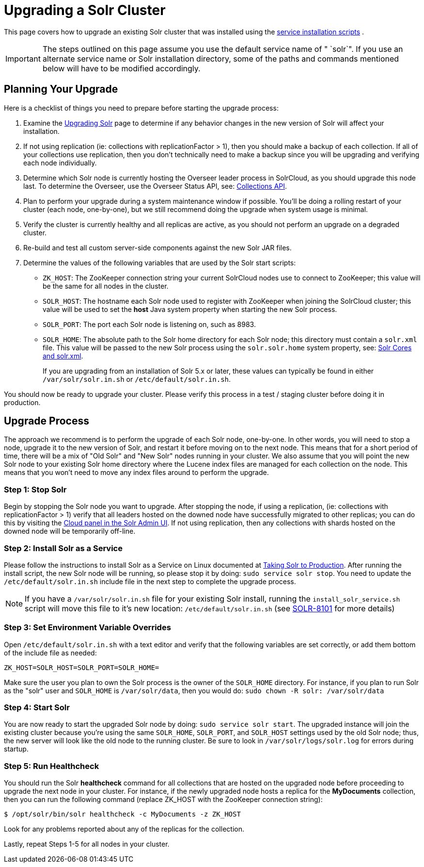 = Upgrading a Solr Cluster
:page-shortname: upgrading-a-solr-cluster
:page-permalink: upgrading-a-solr-cluster.html
:page-children: indexupgrader-tool

This page covers how to upgrade an existing Solr cluster that was installed using the <<taking-solr-to-production.adoc#,service installation scripts>> .

[IMPORTANT]
====

The steps outlined on this page assume you use the default service name of " `solr`". If you use an alternate service name or Solr installation directory, some of the paths and commands mentioned below will have to be modified accordingly.

====

[[UpgradingaSolrCluster-PlanningYourUpgrade]]
== Planning Your Upgrade

Here is a checklist of things you need to prepare before starting the upgrade process:

// TODO: This 'ol' has problematic nested lists inside of it, needs manual editing

1.  Examine the <<upgrading-solr.adoc#,Upgrading Solr>> page to determine if any behavior changes in the new version of Solr will affect your installation.
2.  If not using replication (ie: collections with replicationFactor > 1), then you should make a backup of each collection. If all of your collections use replication, then you don't technically need to make a backup since you will be upgrading and verifying each node individually.
3.  Determine which Solr node is currently hosting the Overseer leader process in SolrCloud, as you should upgrade this node last. To determine the Overseer, use the Overseer Status API, see: <<collections-api.adoc#,Collections API>>.
4.  Plan to perform your upgrade during a system maintenance window if possible. You'll be doing a rolling restart of your cluster (each node, one-by-one), but we still recommend doing the upgrade when system usage is minimal.
5.  Verify the cluster is currently healthy and all replicas are active, as you should not perform an upgrade on a degraded cluster.
6.  Re-build and test all custom server-side components against the new Solr JAR files.
7.  Determine the values of the following variables that are used by the Solr start scripts:
* `ZK_HOST`: The ZooKeeper connection string your current SolrCloud nodes use to connect to ZooKeeper; this value will be the same for all nodes in the cluster.
* `SOLR_HOST`: The hostname each Solr node used to register with ZooKeeper when joining the SolrCloud cluster; this value will be used to set the *host* Java system property when starting the new Solr process.
* `SOLR_PORT`: The port each Solr node is listening on, such as 8983.
* `SOLR_HOME`: The absolute path to the Solr home directory for each Solr node; this directory must contain a `solr.xml` file. This value will be passed to the new Solr process using the `solr.solr.home` system property, see: <<solr-cores-and-solr-xml.adoc#,Solr Cores and solr.xml>>.
+
If you are upgrading from an installation of Solr 5.x or later, these values can typically be found in either `/var/solr/solr.in.sh` or `/etc/default/solr.in.sh`.

You should now be ready to upgrade your cluster. Please verify this process in a test / staging cluster before doing it in production.

[[UpgradingaSolrCluster-UpgradeProcess]]
== Upgrade Process

The approach we recommend is to perform the upgrade of each Solr node, one-by-one. In other words, you will need to stop a node, upgrade it to the new version of Solr, and restart it before moving on to the next node. This means that for a short period of time, there will be a mix of "Old Solr" and "New Solr" nodes running in your cluster. We also assume that you will point the new Solr node to your existing Solr home directory where the Lucene index files are managed for each collection on the node. This means that you won't need to move any index files around to perform the upgrade.

// OLD_CONFLUENCE_ID: UpgradingaSolrCluster-Step1:StopSolr

[[UpgradingaSolrCluster-Step1_StopSolr]]
=== Step 1: Stop Solr

Begin by stopping the Solr node you want to upgrade. After stopping the node, if using a replication, (ie: collections with replicationFactor > 1) verify that all leaders hosted on the downed node have successfully migrated to other replicas; you can do this by visiting the <<cloud-screens.adoc#,Cloud panel in the Solr Admin UI>>. If not using replication, then any collections with shards hosted on the downed node will be temporarily off-line.

// OLD_CONFLUENCE_ID: UpgradingaSolrCluster-Step2:InstallSolrasaService

[[UpgradingaSolrCluster-Step2_InstallSolrasaService]]
=== Step 2: Install Solr as a Service

Please follow the instructions to install Solr as a Service on Linux documented at <<taking-solr-to-production.adoc#,Taking Solr to Production>>. After running the install script, the new Solr node will be running, so please stop it by doing: `sudo service solr stop`. You need to update the `/etc/default/solr.in.sh` include file in the next step to complete the upgrade process.

[NOTE]
====

If you have a `/var/solr/solr.in.sh` file for your existing Solr install, running the `install_solr_service.sh` script will move this file to it's new location: `/etc/default/solr.in.sh` (see https://issues.apache.org/jira/browse/SOLR-8101[SOLR-8101] for more details)

====

// OLD_CONFLUENCE_ID: UpgradingaSolrCluster-Step3:SetEnvironmentVariableOverrides

[[UpgradingaSolrCluster-Step3_SetEnvironmentVariableOverrides]]
=== Step 3: Set Environment Variable Overrides

Open `/etc/default/solr.in.sh` with a text editor and verify that the following variables are set correctly, or add them bottom of the include file as needed:

`ZK_HOST=SOLR_HOST=SOLR_PORT=SOLR_HOME=`

Make sure the user you plan to own the Solr process is the owner of the `SOLR_HOME` directory. For instance, if you plan to run Solr as the "solr" user and `SOLR_HOME` is `/var/solr/data`, then you would do: `sudo chown -R solr: /var/solr/data`

// OLD_CONFLUENCE_ID: UpgradingaSolrCluster-Step4:StartSolr

[[UpgradingaSolrCluster-Step4_StartSolr]]
=== Step 4: Start Solr

You are now ready to start the upgraded Solr node by doing: `sudo service solr start`. The upgraded instance will join the existing cluster because you're using the same `SOLR_HOME`, `SOLR_PORT`, and `SOLR_HOST` settings used by the old Solr node; thus, the new server will look like the old node to the running cluster. Be sure to look in `/var/solr/logs/solr.log` for errors during startup.

// OLD_CONFLUENCE_ID: UpgradingaSolrCluster-Step5:RunHealthcheck

[[UpgradingaSolrCluster-Step5_RunHealthcheck]]
=== Step 5: Run Healthcheck

You should run the Solr *healthcheck* command for all collections that are hosted on the upgraded node before proceeding to upgrade the next node in your cluster. For instance, if the newly upgraded node hosts a replica for the *MyDocuments* collection, then you can run the following command (replace ZK_HOST with the ZooKeeper connection string):

[source,java]
----
$ /opt/solr/bin/solr healthcheck -c MyDocuments -z ZK_HOST
----

Look for any problems reported about any of the replicas for the collection.

Lastly, repeat Steps 1-5 for all nodes in your cluster.
